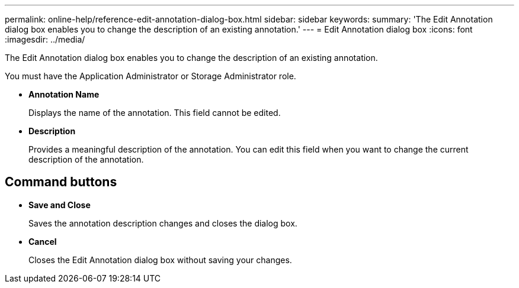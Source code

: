 ---
permalink: online-help/reference-edit-annotation-dialog-box.html
sidebar: sidebar
keywords: 
summary: 'The Edit Annotation dialog box enables you to change the description of an existing annotation.'
---
= Edit Annotation dialog box
:icons: font
:imagesdir: ../media/

[.lead]
The Edit Annotation dialog box enables you to change the description of an existing annotation.

You must have the Application Administrator or Storage Administrator role.

* *Annotation Name*
+
Displays the name of the annotation. This field cannot be edited.

* *Description*
+
Provides a meaningful description of the annotation. You can edit this field when you want to change the current description of the annotation.

== Command buttons

* *Save and Close*
+
Saves the annotation description changes and closes the dialog box.

* *Cancel*
+
Closes the Edit Annotation dialog box without saving your changes.

